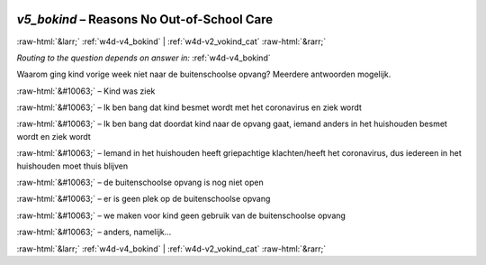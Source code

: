 .. _w4d-v5_bokind: 

 
 .. role:: raw-html(raw) 
        :format: html 
 
`v5_bokind` – Reasons No Out-of-School Care
======================================================= 


:raw-html:`&larr;` :ref:`w4d-v4_bokind` | :ref:`w4d-v2_vokind_cat` :raw-html:`&rarr;` 
 
*Routing to the question depends on answer in:* :ref:`w4d-v4_bokind` 

Waarom ging kind vorige week niet naar de buitenschoolse opvang? Meerdere antwoorden mogelijk.
 
:raw-html:`&#10063;` – Kind was ziek
 
:raw-html:`&#10063;` – Ik ben bang dat kind besmet wordt met het coronavirus en ziek wordt
 
:raw-html:`&#10063;` – Ik ben bang dat doordat kind naar de opvang gaat, iemand anders in het huishouden besmet wordt en ziek wordt
 
:raw-html:`&#10063;` – Iemand in het huishouden heeft griepachtige klachten/heeft het coronavirus, dus iedereen in het huishouden moet thuis blijven
 
:raw-html:`&#10063;` – de buitenschoolse opvang is nog niet open
 
:raw-html:`&#10063;` – er is geen plek op de buitenschoolse opvang
 
:raw-html:`&#10063;` – we maken voor kind geen gebruik van de buitenschoolse opvang
 
:raw-html:`&#10063;` – anders, namelijk...
 

.. image:: ../_screenshots/w4-v5_bokind.png 


:raw-html:`&larr;` :ref:`w4d-v4_bokind` | :ref:`w4d-v2_vokind_cat` :raw-html:`&rarr;` 
 
